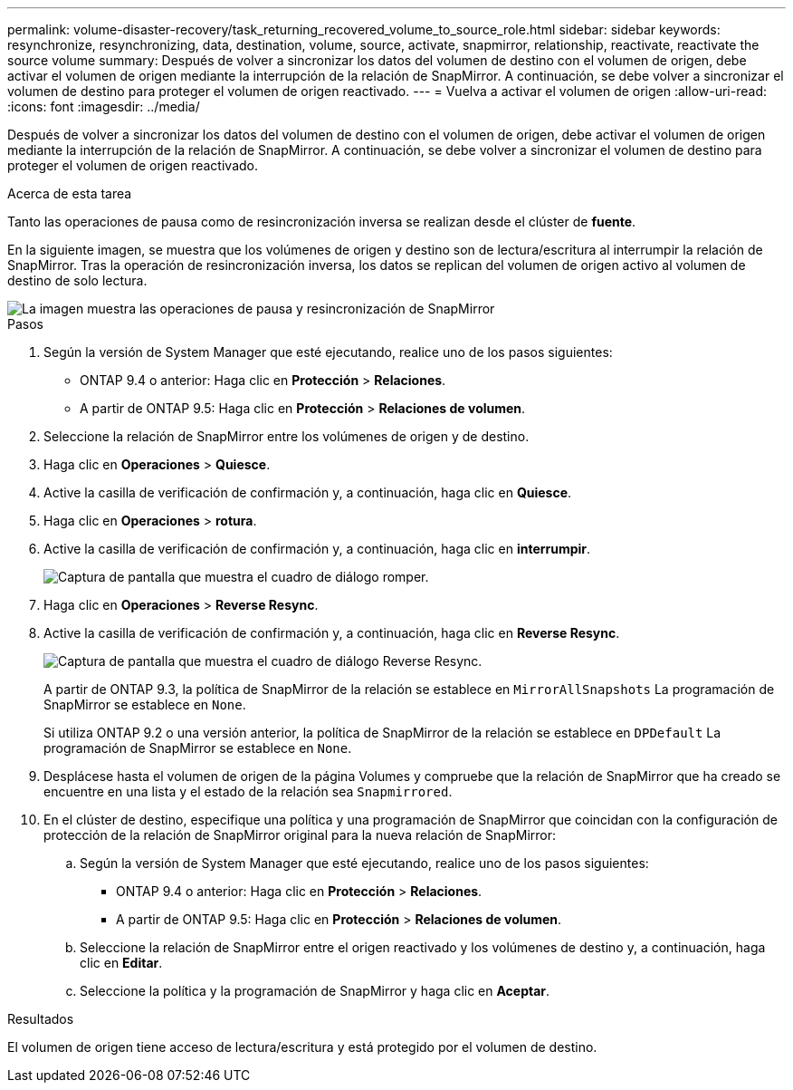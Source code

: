 ---
permalink: volume-disaster-recovery/task_returning_recovered_volume_to_source_role.html 
sidebar: sidebar 
keywords: resynchronize, resynchronizing, data, destination, volume, source, activate, snapmirror, relationship, reactivate, reactivate the source volume 
summary: Después de volver a sincronizar los datos del volumen de destino con el volumen de origen, debe activar el volumen de origen mediante la interrupción de la relación de SnapMirror. A continuación, se debe volver a sincronizar el volumen de destino para proteger el volumen de origen reactivado. 
---
= Vuelva a activar el volumen de origen
:allow-uri-read: 
:icons: font
:imagesdir: ../media/


[role="lead"]
Después de volver a sincronizar los datos del volumen de destino con el volumen de origen, debe activar el volumen de origen mediante la interrupción de la relación de SnapMirror. A continuación, se debe volver a sincronizar el volumen de destino para proteger el volumen de origen reactivado.

.Acerca de esta tarea
Tanto las operaciones de pausa como de resincronización inversa se realizan desde el clúster de *fuente*.

En la siguiente imagen, se muestra que los volúmenes de origen y destino son de lectura/escritura al interrumpir la relación de SnapMirror. Tras la operación de resincronización inversa, los datos se replican del volumen de origen activo al volumen de destino de solo lectura.

image::../media/reactivatng_source.gif[La imagen muestra las operaciones de pausa y resincronización de SnapMirror]

.Pasos
. Según la versión de System Manager que esté ejecutando, realice uno de los pasos siguientes:
+
** ONTAP 9.4 o anterior: Haga clic en *Protección* > *Relaciones*.
** A partir de ONTAP 9.5: Haga clic en *Protección* > *Relaciones de volumen*.


. Seleccione la relación de SnapMirror entre los volúmenes de origen y de destino.
. Haga clic en *Operaciones* > *Quiesce*.
. Active la casilla de verificación de confirmación y, a continuación, haga clic en *Quiesce*.
. Haga clic en *Operaciones* > *rotura*.
. Active la casilla de verificación de confirmación y, a continuación, haga clic en *interrumpir*.
+
image::../media/snapmirror_return_break.gif[Captura de pantalla que muestra el cuadro de diálogo romper.]

. Haga clic en *Operaciones* > *Reverse Resync*.
. Active la casilla de verificación de confirmación y, a continuación, haga clic en *Reverse Resync*.
+
image::../media/snapmirror_return_reverse_resync.gif[Captura de pantalla que muestra el cuadro de diálogo Reverse Resync.]

+
A partir de ONTAP 9.3, la política de SnapMirror de la relación se establece en `MirrorAllSnapshots` La programación de SnapMirror se establece en `None`.

+
Si utiliza ONTAP 9.2 o una versión anterior, la política de SnapMirror de la relación se establece en `DPDefault` La programación de SnapMirror se establece en `None`.

. Desplácese hasta el volumen de origen de la página Volumes y compruebe que la relación de SnapMirror que ha creado se encuentre en una lista y el estado de la relación sea `Snapmirrored`.
. En el clúster de destino, especifique una política y una programación de SnapMirror que coincidan con la configuración de protección de la relación de SnapMirror original para la nueva relación de SnapMirror:
+
.. Según la versión de System Manager que esté ejecutando, realice uno de los pasos siguientes:
+
*** ONTAP 9.4 o anterior: Haga clic en *Protección* > *Relaciones*.
*** A partir de ONTAP 9.5: Haga clic en *Protección* > *Relaciones de volumen*.


.. Seleccione la relación de SnapMirror entre el origen reactivado y los volúmenes de destino y, a continuación, haga clic en *Editar*.
.. Seleccione la política y la programación de SnapMirror y haga clic en *Aceptar*.




.Resultados
El volumen de origen tiene acceso de lectura/escritura y está protegido por el volumen de destino.
